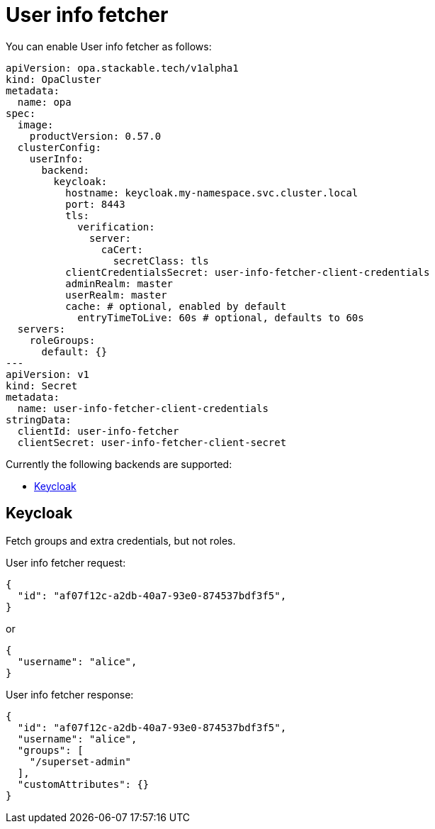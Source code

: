 = User info fetcher

You can enable User info fetcher as follows:

[source,yaml]
----
apiVersion: opa.stackable.tech/v1alpha1
kind: OpaCluster
metadata:
  name: opa
spec:
  image:
    productVersion: 0.57.0
  clusterConfig:
    userInfo:
      backend:
        keycloak:
          hostname: keycloak.my-namespace.svc.cluster.local
          port: 8443
          tls:
            verification:
              server:
                caCert:
                  secretClass: tls
          clientCredentialsSecret: user-info-fetcher-client-credentials
          adminRealm: master
          userRealm: master
          cache: # optional, enabled by default
            entryTimeToLive: 60s # optional, defaults to 60s
  servers:
    roleGroups:
      default: {}
---
apiVersion: v1
kind: Secret
metadata:
  name: user-info-fetcher-client-credentials
stringData:
  clientId: user-info-fetcher
  clientSecret: user-info-fetcher-client-secret
----

Currently the following backends are supported:

* <<_keycloak>>

== Keycloak

Fetch groups and extra credentials, but not roles.

User info fetcher request:

[source,json]
----
{
  "id": "af07f12c-a2db-40a7-93e0-874537bdf3f5",
}
----

or

[source,json]
----
{
  "username": "alice",
}
----

User info fetcher response:

[source,json]
----
{
  "id": "af07f12c-a2db-40a7-93e0-874537bdf3f5",
  "username": "alice",
  "groups": [
    "/superset-admin"
  ],
  "customAttributes": {}
}
----

// TODO: Document how to use it in OPA regorules, e.g. to authorize based on group membership
